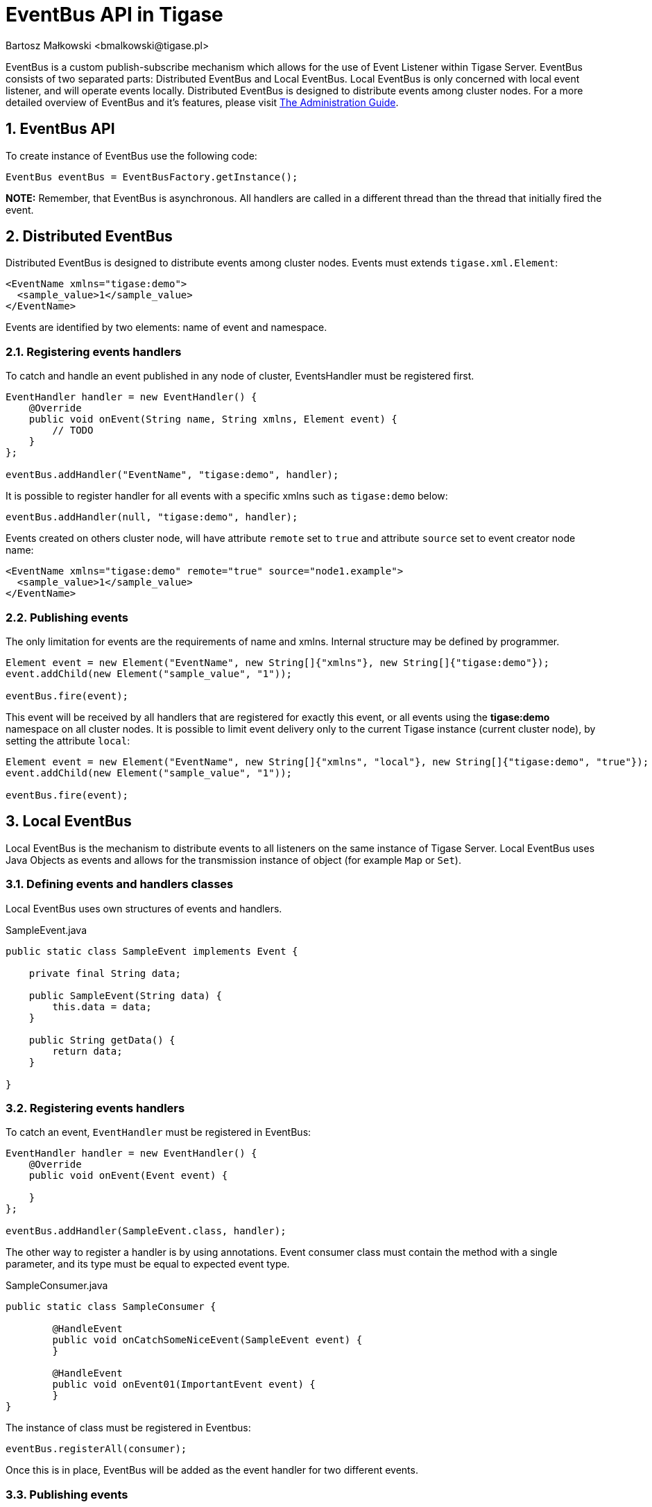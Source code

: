 [[eventBusAPI]]
= EventBus API in Tigase
:author: Bartosz Małkowski <bmalkowski@tigase.pl>
:version: v1.0 August 2015. Reformatted for v8.0.0.

:toc:
:numbered:
:website: http://tigase.net/

EventBus is a custom publish-subscribe mechanism which allows for the use of Event Listener within Tigase Server.
EventBus consists of two separated parts: Distributed EventBus and Local EventBus.
Local EventBus is only concerned with local event listener, and will operate events locally.  Distributed EventBus is designed to distribute events among cluster nodes.
For a more detailed overview of EventBus and it's features, please visit link:http://docs.tigase.org/tigase-server/snapshot/Administration_Guide/html/#eventBus[The Administration Guide].

== EventBus API
To create instance of EventBus use the following code:
[source, xml]
-------
EventBus eventBus = EventBusFactory.getInstance();
-------

*NOTE:* Remember, that EventBus is asynchronous. All handlers are called in a different thread than the thread that initially fired the event.

== Distributed EventBus
Distributed EventBus is designed to distribute events among cluster nodes.
Events must extends `tigase.xml.Element`:

[source, xml]
-------
<EventName xmlns="tigase:demo">
  <sample_value>1</sample_value>
</EventName>
-------
Events are identified by two elements: name of event and namespace.


=== Registering events handlers
To catch and handle an event published in any node of cluster, EventsHandler must be registered first.

[source, java]
-------
EventHandler handler = new EventHandler() {
    @Override
    public void onEvent(String name, String xmlns, Element event) {
        // TODO
    }
};

eventBus.addHandler("EventName", "tigase:demo", handler);

-------

It is possible to register handler for all events with a specific xmlns such as `tigase:demo` below:

[source, java]
-------
eventBus.addHandler(null, "tigase:demo", handler);
-------

Events created on others cluster node, will have attribute `remote` set to `true` and attribute `source` set to event creator node name:

[source, xml]
-------
<EventName xmlns="tigase:demo" remote="true" source="node1.example">
  <sample_value>1</sample_value>
</EventName>
-------

=== Publishing events

The only limitation for events are the requirements of name and xmlns. Internal structure may be defined by programmer.

[source, java]
-------
Element event = new Element("EventName", new String[]{"xmlns"}, new String[]{"tigase:demo"});
event.addChild(new Element("sample_value", "1"));

eventBus.fire(event);
-------

This event will be received by all handlers that are registered for exactly this event, or all events using the *tigase:demo* namespace on all cluster nodes. It is possible to limit event delivery only to the current Tigase instance (current cluster node), by setting the attribute `local`:

[source, java]
-------
Element event = new Element("EventName", new String[]{"xmlns", "local"}, new String[]{"tigase:demo", "true"});
event.addChild(new Element("sample_value", "1"));

eventBus.fire(event);
-------

== Local EventBus

Local EventBus is the mechanism to distribute events to all listeners on the same instance of Tigase Server.  Local EventBus uses Java Objects as events and allows for the transmission instance of object (for example `Map` or `Set`).

=== Defining events and handlers classes
Local EventBus uses own structures of events and handlers.

[source, java]
.SampleEvent.java
-------
public static class SampleEvent implements Event {

    private final String data;

    public SampleEvent(String data) {
        this.data = data;
    }

    public String getData() {
        return data;
    }

}
-------

=== Registering events handlers

To catch an event, `EventHandler` must be registered in EventBus:

[source, java]
-------
EventHandler handler = new EventHandler() {
    @Override
    public void onEvent(Event event) {

    }
};

eventBus.addHandler(SampleEvent.class, handler);
-------

The other way to register a handler is by using annotations. Event consumer class must contain the method with a single parameter, and its type must be equal to expected event type.

[source, java]
.SampleConsumer.java
-------
public static class SampleConsumer {

	@HandleEvent
	public void onCatchSomeNiceEvent(SampleEvent event) {
	}

	@HandleEvent
	public void onEvent01(ImportantEvent event) {
	}
}
-------

The instance of class must be registered in Eventbus:

[source, java]
-------
eventBus.registerAll(consumer);
-------

Once this is in place, EventBus will be added as the event handler for two different events.

=== Publishing events
Publishing events is simple:

[source, java]
-------
SampleEvent event = new SampleEvent("data");
eventBus.fire(event);
-------
